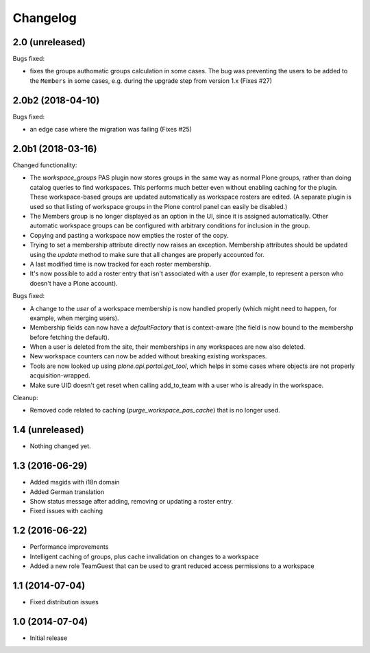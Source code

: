 Changelog
=========

2.0 (unreleased)
----------------

Bugs fixed:

- fixes the groups authomatic groups calculation in some cases.
  The bug was preventing the users to be added to the ``Members``
  in some cases, e.g. during the upgrade step from version 1.x
  (Fixes #27)


2.0b2 (2018-04-10)
------------------

Bugs fixed:

- an edge case where the migration was failing (Fixes #25)


2.0b1 (2018-03-16)
------------------

Changed functionality:

- The `workspace_groups` PAS plugin now stores groups in the same way as normal Plone groups,
  rather than doing catalog queries to find workspaces.
  This performs much better even without enabling caching for the plugin.
  These workspace-based groups are updated automatically as workspace rosters are edited.
  (A separate plugin is used so that listing of workspace groups in the Plone control panel
  can easily be disabled.)
- The Members group is no longer displayed as an option in the UI,
  since it is assigned automatically. Other automatic workspace groups can be
  configured with arbitrary conditions for inclusion in the group.
- Copying and pasting a workspace now empties the roster of the copy.
- Trying to set a membership attribute directly now raises an exception.
  Membership attributes should be updated using the `update` method
  to make sure that all changes are properly accounted for.
- A last modified time is now tracked for each roster membership.
- It's now possible to add a roster entry that isn't associated with a user
  (for example, to represent a person who doesn't have a Plone account).

Bugs fixed:

- A change to the `user` of a workspace membership is now handled properly
  (which might need to happen, for example, when merging users).
- Membership fields can now have a `defaultFactory` that is context-aware
  (the field is now bound to the membershp before fetching the default).
- When a user is deleted from the site,
  their memberships in any workspaces are now also deleted.
- New workspace counters can now be added without breaking existing workspaces.
- Tools are now looked up using `plone.api.portal.get_tool`,
  which helps in some cases where objects are not properly acquisition-wrapped.
- Make sure UID doesn't get reset when calling add_to_team
  with a user who is already in the workspace.

Cleanup:

- Removed code related to caching (`purge_workspace_pas_cache`) that is no longer used.


1.4 (unreleased)
----------------

- Nothing changed yet.


1.3 (2016-06-29)
----------------

- Added msgids with i18n domain
- Added German translation
- Show status message after adding, removing or updating a roster entry.
- Fixed issues with caching


1.2 (2016-06-22)
----------------

- Performance improvements
- Intelligent caching of groups, plus cache invalidation on changes to a workspace
- Added a new role TeamGuest that can be used to grant reduced access
  permissions to a workspace


1.1 (2014-07-04)
----------------

- Fixed distribution issues


1.0 (2014-07-04)
----------------

- Initial release

